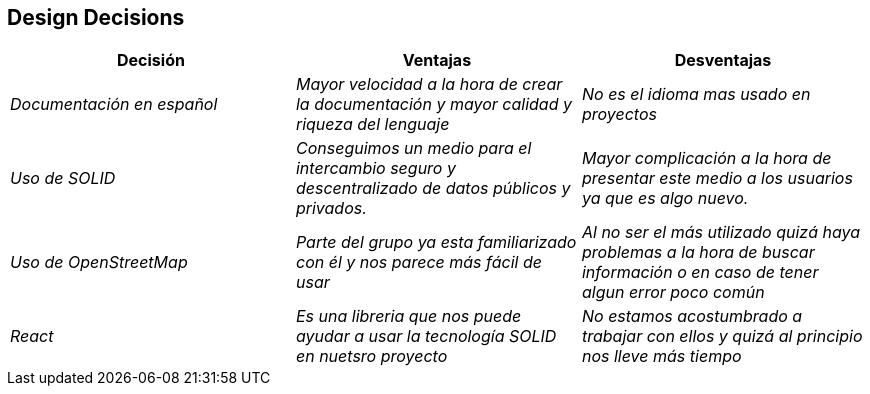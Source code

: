 [[section-design-decisions]]
== Design Decisions

[options="header"]
|===
|Decisión|Ventajas|Desventajas
| _Documentación en español_ | _Mayor velocidad a la hora de crear la documentación y mayor calidad y riqueza del lenguaje_| _No es el idioma mas usado en proyectos_
| _Uso de SOLID_ | _Conseguimos un medio para el intercambio seguro y descentralizado de datos públicos y privados._| _Mayor complicación a la hora de presentar este medio a los usuarios ya que es algo nuevo._
| _Uso de OpenStreetMap_ | _Parte del grupo ya esta familiarizado con él y nos parece más fácil de usar_| _Al no ser el más utilizado quizá haya problemas a la hora de buscar información o en caso de tener algun error poco común_
| _React_ | _Es una libreria que nos puede ayudar a usar la tecnología SOLID en nuetsro proyecto_| _No estamos acostumbrado a trabajar con ellos y quizá al principio nos lleve más tiempo_

|===